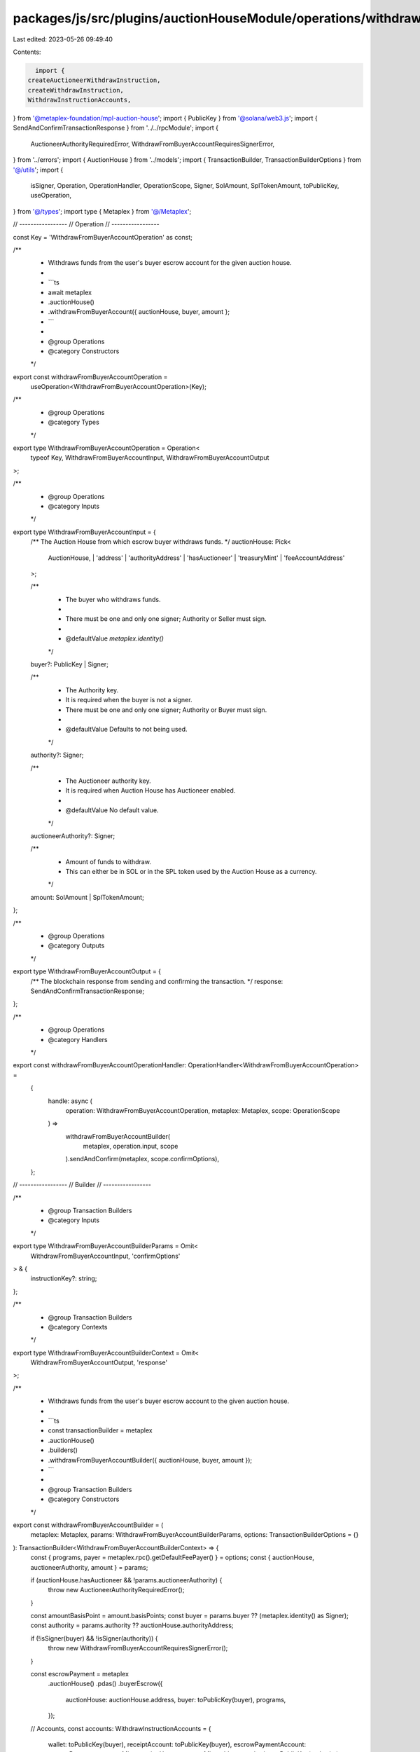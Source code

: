 packages/js/src/plugins/auctionHouseModule/operations/withdrawFromBuyerAccount.ts
=================================================================================

Last edited: 2023-05-26 09:49:40

Contents:

.. code-block:: ts

    import {
  createAuctioneerWithdrawInstruction,
  createWithdrawInstruction,
  WithdrawInstructionAccounts,
} from '@metaplex-foundation/mpl-auction-house';
import { PublicKey } from '@solana/web3.js';
import { SendAndConfirmTransactionResponse } from '../../rpcModule';
import {
  AuctioneerAuthorityRequiredError,
  WithdrawFromBuyerAccountRequiresSignerError,
} from '../errors';
import { AuctionHouse } from '../models';
import { TransactionBuilder, TransactionBuilderOptions } from '@/utils';
import {
  isSigner,
  Operation,
  OperationHandler,
  OperationScope,
  Signer,
  SolAmount,
  SplTokenAmount,
  toPublicKey,
  useOperation,
} from '@/types';
import type { Metaplex } from '@/Metaplex';

// -----------------
// Operation
// -----------------

const Key = 'WithdrawFromBuyerAccountOperation' as const;

/**
 * Withdraws funds from the user's buyer escrow account for the given auction house.
 *
 * ```ts
 * await metaplex
 *   .auctionHouse()
 *   .withdrawFromBuyerAccount({ auctionHouse, buyer, amount };
 * ```
 *
 * @group Operations
 * @category Constructors
 */
export const withdrawFromBuyerAccountOperation =
  useOperation<WithdrawFromBuyerAccountOperation>(Key);

/**
 * @group Operations
 * @category Types
 */
export type WithdrawFromBuyerAccountOperation = Operation<
  typeof Key,
  WithdrawFromBuyerAccountInput,
  WithdrawFromBuyerAccountOutput
>;

/**
 * @group Operations
 * @category Inputs
 */
export type WithdrawFromBuyerAccountInput = {
  /** The Auction House from which escrow buyer withdraws funds. */
  auctionHouse: Pick<
    AuctionHouse,
    | 'address'
    | 'authorityAddress'
    | 'hasAuctioneer'
    | 'treasuryMint'
    | 'feeAccountAddress'
  >;

  /**
   * The buyer who withdraws funds.
   *
   * There must be one and only one signer; Authority or Seller must sign.
   *
   * @defaultValue `metaplex.identity()`
   */
  buyer?: PublicKey | Signer;

  /**
   * The Authority key.
   * It is required when the buyer is not a signer.
   * There must be one and only one signer; Authority or Buyer must sign.
   *
   * @defaultValue Defaults to not being used.
   */
  authority?: Signer;

  /**
   * The Auctioneer authority key.
   * It is required when Auction House has Auctioneer enabled.
   *
   * @defaultValue No default value.
   */
  auctioneerAuthority?: Signer;

  /**
   * Amount of funds to withdraw.
   * This can either be in SOL or in the SPL token used by the Auction House as a currency.
   */
  amount: SolAmount | SplTokenAmount;
};

/**
 * @group Operations
 * @category Outputs
 */
export type WithdrawFromBuyerAccountOutput = {
  /** The blockchain response from sending and confirming the transaction. */
  response: SendAndConfirmTransactionResponse;
};

/**
 * @group Operations
 * @category Handlers
 */
export const withdrawFromBuyerAccountOperationHandler: OperationHandler<WithdrawFromBuyerAccountOperation> =
  {
    handle: async (
      operation: WithdrawFromBuyerAccountOperation,
      metaplex: Metaplex,
      scope: OperationScope
    ) =>
      withdrawFromBuyerAccountBuilder(
        metaplex,
        operation.input,
        scope
      ).sendAndConfirm(metaplex, scope.confirmOptions),
  };

// -----------------
// Builder
// -----------------

/**
 * @group Transaction Builders
 * @category Inputs
 */
export type WithdrawFromBuyerAccountBuilderParams = Omit<
  WithdrawFromBuyerAccountInput,
  'confirmOptions'
> & {
  instructionKey?: string;
};

/**
 * @group Transaction Builders
 * @category Contexts
 */
export type WithdrawFromBuyerAccountBuilderContext = Omit<
  WithdrawFromBuyerAccountOutput,
  'response'
>;

/**
 * Withdraws funds from the user's buyer escrow account to the given auction house.
 *
 * ```ts
 * const transactionBuilder = metaplex
 *   .auctionHouse()
 *   .builders()
 *   .withdrawFromBuyerAccountBuilder({ auctionHouse, buyer, amount });
 * ```
 *
 * @group Transaction Builders
 * @category Constructors
 */
export const withdrawFromBuyerAccountBuilder = (
  metaplex: Metaplex,
  params: WithdrawFromBuyerAccountBuilderParams,
  options: TransactionBuilderOptions = {}
): TransactionBuilder<WithdrawFromBuyerAccountBuilderContext> => {
  const { programs, payer = metaplex.rpc().getDefaultFeePayer() } = options;
  const { auctionHouse, auctioneerAuthority, amount } = params;

  if (auctionHouse.hasAuctioneer && !params.auctioneerAuthority) {
    throw new AuctioneerAuthorityRequiredError();
  }

  const amountBasisPoint = amount.basisPoints;
  const buyer = params.buyer ?? (metaplex.identity() as Signer);
  const authority = params.authority ?? auctionHouse.authorityAddress;

  if (!isSigner(buyer) && !isSigner(authority)) {
    throw new WithdrawFromBuyerAccountRequiresSignerError();
  }

  const escrowPayment = metaplex
    .auctionHouse()
    .pdas()
    .buyerEscrow({
      auctionHouse: auctionHouse.address,
      buyer: toPublicKey(buyer),
      programs,
    });

  // Accounts,
  const accounts: WithdrawInstructionAccounts = {
    wallet: toPublicKey(buyer),
    receiptAccount: toPublicKey(buyer),
    escrowPaymentAccount: escrowPayment,
    treasuryMint: auctionHouse.treasuryMint.address,
    authority: toPublicKey(authority),
    auctionHouse: auctionHouse.address,
    auctionHouseFeeAccount: auctionHouse.feeAccountAddress,
  };

  // Args.
  const args = {
    escrowPaymentBump: escrowPayment.bump,
    amount: amountBasisPoint,
  };

  // Withdraw Instruction.
  let withdrawInstruction = createWithdrawInstruction(accounts, args);
  if (auctioneerAuthority) {
    const ahAuctioneerPda = metaplex.auctionHouse().pdas().auctioneer({
      auctionHouse: auctionHouse.address,
      auctioneerAuthority: auctioneerAuthority.publicKey,
      programs,
    });

    const accountsWithAuctioneer = {
      ...accounts,
      auctioneerAuthority: auctioneerAuthority.publicKey,
      ahAuctioneerPda,
    };

    withdrawInstruction = createAuctioneerWithdrawInstruction(
      accountsWithAuctioneer,
      args
    );
  }

  // Signers.
  const signer = isSigner(buyer) ? buyer : (authority as Signer);
  const withdrawSigners = [signer, params.auctioneerAuthority].filter(isSigner);

  // Update the account to be a signer since it's not covered properly by MPL due to its dynamic nature.
  const signerKeyIndex = withdrawInstruction.keys.findIndex((key) =>
    key.pubkey.equals(signer.publicKey)
  );
  withdrawInstruction.keys[signerKeyIndex].isSigner = true;

  return (
    TransactionBuilder.make()
      .setFeePayer(payer)

      // Withdraw.
      .add({
        instruction: withdrawInstruction,
        signers: withdrawSigners,
        key: params.instructionKey ?? 'withdrawFromBuyerAccount',
      })
  );
};


